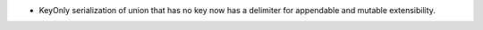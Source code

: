 .. news-prs: 4554

.. news-start-section: Fixes
- KeyOnly serialization of union that has no key now has a delimiter for appendable and mutable extensibility.
.. news-end-section

